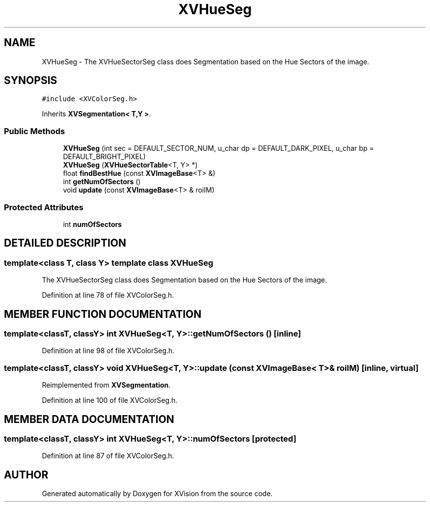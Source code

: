 .TH XVHueSeg 3 "26 Oct 2007" "XVision" \" -*- nroff -*-
.ad l
.nh
.SH NAME
XVHueSeg \- The XVHueSectorSeg class does Segmentation based on the Hue Sectors of the image. 
.SH SYNOPSIS
.br
.PP
\fC#include <XVColorSeg.h>\fR
.PP
Inherits \fBXVSegmentation< T,Y >\fR.
.PP
.SS Public Methods

.in +1c
.ti -1c
.RI "\fBXVHueSeg\fR (int sec = DEFAULT_SECTOR_NUM, u_char dp = DEFAULT_DARK_PIXEL, u_char bp = DEFAULT_BRIGHT_PIXEL)"
.br
.ti -1c
.RI "\fBXVHueSeg\fR (\fBXVHueSectorTable\fR<T, Y> *)"
.br
.ti -1c
.RI "float \fBfindBestHue\fR (const \fBXVImageBase\fR<T> &)"
.br
.ti -1c
.RI "int \fBgetNumOfSectors\fR ()"
.br
.ti -1c
.RI "void \fBupdate\fR (const \fBXVImageBase\fR<T> & roiIM)"
.br
.in -1c
.SS Protected Attributes

.in +1c
.ti -1c
.RI "int \fBnumOfSectors\fR"
.br
.in -1c
.SH DETAILED DESCRIPTION
.PP 

.SS template<class T, class Y>  template class XVHueSeg
The XVHueSectorSeg class does Segmentation based on the Hue Sectors of the image.
.PP
Definition at line 78 of file XVColorSeg.h.
.SH MEMBER FUNCTION DOCUMENTATION
.PP 
.SS template<classT, classY> int XVHueSeg<T, Y>::getNumOfSectors ()\fC [inline]\fR
.PP
Definition at line 98 of file XVColorSeg.h.
.SS template<classT, classY> void XVHueSeg<T, Y>::update (const \fBXVImageBase\fR< T >& roiIM)\fC [inline, virtual]\fR
.PP
Reimplemented from \fBXVSegmentation\fR.
.PP
Definition at line 100 of file XVColorSeg.h.
.SH MEMBER DATA DOCUMENTATION
.PP 
.SS template<classT, classY> int XVHueSeg<T, Y>::numOfSectors\fC [protected]\fR
.PP
Definition at line 87 of file XVColorSeg.h.

.SH AUTHOR
.PP 
Generated automatically by Doxygen for XVision from the source code.